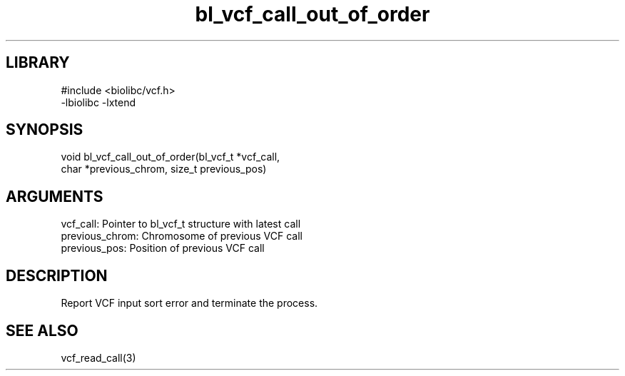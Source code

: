 \" Generated by c2man from bl_vcf_call_out_of_order.c
.TH bl_vcf_call_out_of_order 3

.SH LIBRARY
\" Indicate #includes, library name, -L and -l flags
.nf
.na
#include <biolibc/vcf.h>
-lbiolibc -lxtend
.ad
.fi

\" Convention:
\" Underline anything that is typed verbatim - commands, etc.
.SH SYNOPSIS
.PP
.nf 
.na
void    bl_vcf_call_out_of_order(bl_vcf_t *vcf_call,
char *previous_chrom, size_t previous_pos)
.ad
.fi

.SH ARGUMENTS
.nf
.na
vcf_call:   Pointer to bl_vcf_t structure with latest call
previous_chrom:    Chromosome of previous VCF call
previous_pos:           Position of previous VCF call
.ad
.fi

.SH DESCRIPTION

Report VCF input sort error and terminate the process.

.SH SEE ALSO

vcf_read_call(3)

